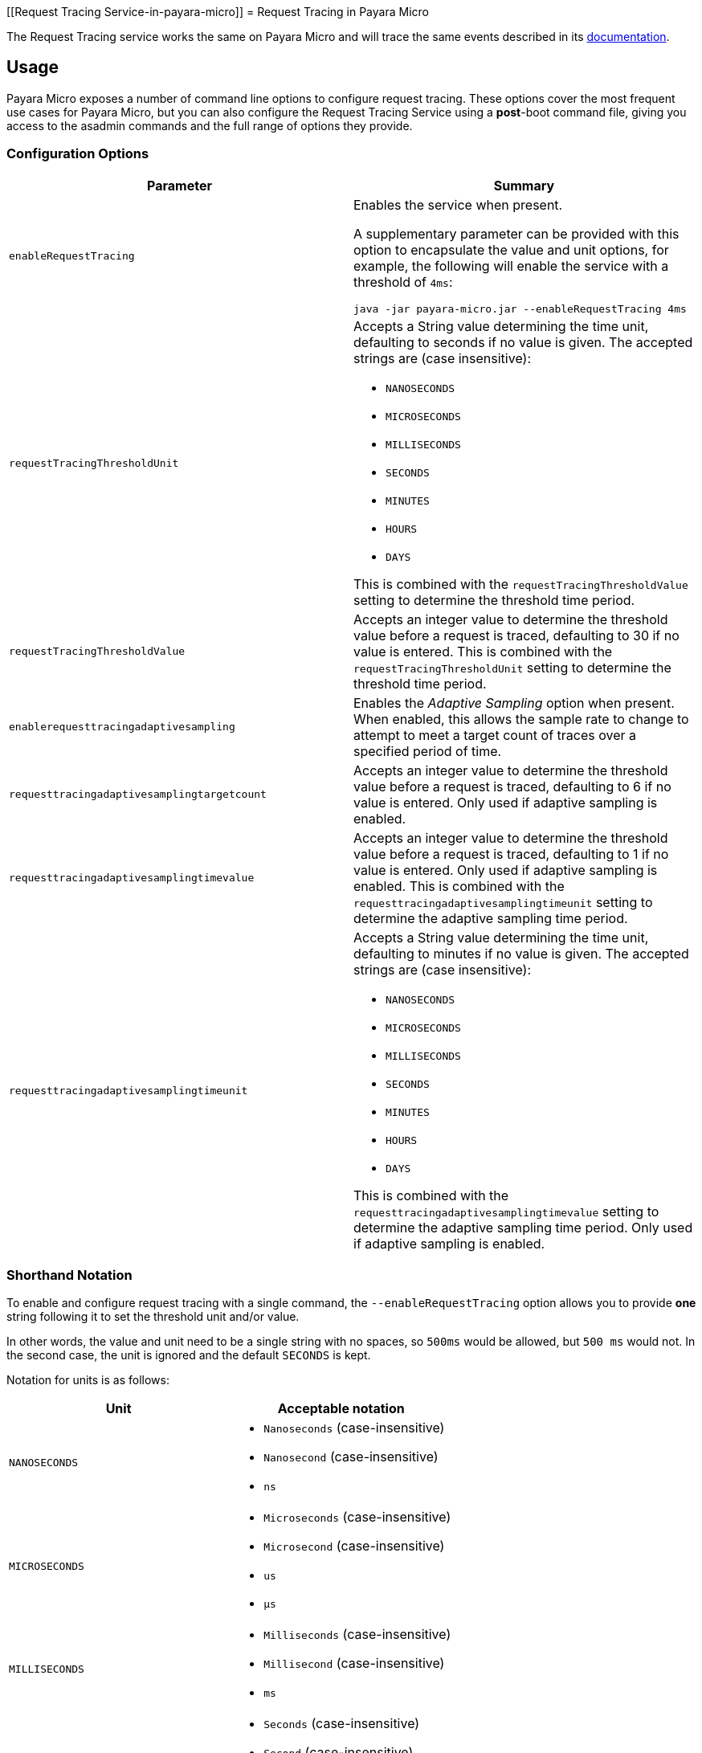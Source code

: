 [[Request Tracing Service-in-payara-micro]]
= Request Tracing in Payara Micro

The Request Tracing service works the same on Payara Micro and will trace the same events described in its xref:/Technical Documentation/Payara Server Documentation/Logging and Monitoring/Request Tracing Service/Overview.adoc[documentation].

[[usage]]
== Usage

Payara Micro exposes a number of command line options to configure request tracing. These options cover the most frequent use cases for Payara Micro, but you can also configure the Request Tracing Service using a *post*-boot command file, giving you access to the asadmin commands and the full range of options they provide.

[[configuration-options]]
=== Configuration Options

[cols="<,a", options="header"]
|===
| Parameter | Summary
| `enableRequestTracing`
| Enables the service when present.

A supplementary parameter can be provided with this option to encapsulate the value and unit options, for example, the following will enable the service with a threshold of `4ms`:

[source, shell]
----
java -jar payara-micro.jar --enableRequestTracing 4ms
----

| `requestTracingThresholdUnit`
| Accepts a String value determining the time unit, defaulting to seconds if no
value is given. The accepted strings are (case insensitive):

* `NANOSECONDS`
* `MICROSECONDS`
* `MILLISECONDS`
* `SECONDS`
* `MINUTES`
* `HOURS`
* `DAYS`

This is combined with the `requestTracingThresholdValue` setting to determine the threshold time period.

| `requestTracingThresholdValue`
| Accepts an integer value to determine the threshold value before a request is traced,
defaulting to 30 if no value is entered. This is combined with the `requestTracingThresholdUnit` setting to determine
the threshold time period.

| `enablerequesttracingadaptivesampling`
| Enables the _Adaptive Sampling_ option when present. When enabled, this allows the sample rate to change to attempt to
meet a target count of traces over a specified period of time.

| `requesttracingadaptivesamplingtargetcount`
| Accepts an integer value to determine the threshold value before a request is traced,
defaulting to 6 if no value is entered. Only used if adaptive sampling is enabled.

| `requesttracingadaptivesamplingtimevalue`
| Accepts an integer value to determine the threshold value before a request is traced,
defaulting to 1 if no value is entered. Only used if adaptive sampling is enabled.
This is combined with the `requesttracingadaptivesamplingtimeunit` setting to determine
the adaptive sampling time period.

| `requesttracingadaptivesamplingtimeunit`
| Accepts a String value determining the time unit, defaulting to minutes if no
value is given. The accepted strings are (case insensitive):

* `NANOSECONDS`
* `MICROSECONDS`
* `MILLISECONDS`
* `SECONDS`
* `MINUTES`
* `HOURS`
* `DAYS`

This is combined with the `requesttracingadaptivesamplingtimevalue` setting to determine the adaptive sampling time period. Only used if adaptive sampling is enabled.
|===

[[shorthand-notation]]
=== Shorthand Notation

To enable and configure request tracing with a single command, the
`--enableRequestTracing` option allows you to provide *one* string following it to set the threshold unit and/or value.

In other words, the value and unit need to be a single string with no spaces, so `500ms` would be allowed, but `500 ms` would not. In the second case, the unit is ignored and the default `SECONDS` is kept.

Notation for units is as follows:

[cols=",a", options="header"]
|===
| Unit | Acceptable notation
| `NANOSECONDS`
|
* `Nanoseconds` (case-insensitive)
* `Nanosecond` (case-insensitive)
* `ns`
|`MICROSECONDS`
|
* `Microseconds` (case-insensitive)
* `Microsecond` (case-insensitive)
* `us`
* `μs`
| `MILLISECONDS`
|
* `Milliseconds` (case-insensitive)
* `Millisecond` (case-insensitive)
* `ms`
| `SECONDS`
|
* `Seconds` (case-insensitive)
* `Second` (case-insensitive)
* `s`
| `MINUTES`
|
* `Minutes` (case-insensitive)
* `Minute` (case-insensitive)
* `Mins` (case-insensitive)
* `Min` (case-insensitive)
* `m`
| `HOURS`
|
* `Hours` (case-insensitive)
* `Hour` (case-insensitive)
* `h`
| `DAYS`
|
* `Days` (case-insensitive)
* `Day` (case-insensitive)
* `d`
|===

== Example usages

`*java -jar payara-micro.jar --enableRequestTracing*`:: Enable request tracing
`*java -jar payara-micro.jar --enableRequestTracing ns*`:: Enable request tracing and set threshold unit to nanoseconds (`_value_`
_defaults to_ `_30_`)
`*java -jar payara-micro.jar --enableRequestTracing 2*`:: Enable request tracing and set threshold value to 2 (`_unit_` _defaults to_
  `_SECONDS_`)
`*java -jar payara-micro.jar --enableRequestTracing 4ms*`:: Enable request tracing and set threshold to 4 microseconds

[WARNING]
====
Exercise caution when using the shorthand notation together with other parameters. Due to the way the parser works, the last parameter entered will override the previous. For example:

[source, shell]
----
java -jar payara-micro.jar --requestTracingThresholdUnit DAYS --enableRequestTracing 1ns
----

Will enable request tracing, and set the threshold to `1 NANOSECOND`, while

[source, shell]
----
java -jar payara-micro.jar --enableRequestTracing 1ns --requestTracingThresholdUnit DAYS
----

Will enable request tracing, and set the threshold to `1 Day`
====
